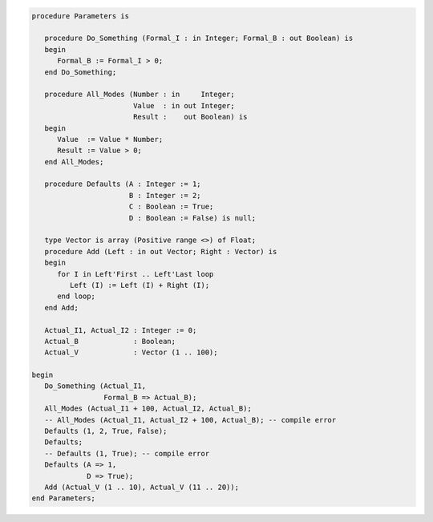 .. code:: ada

   procedure Parameters is
   
      procedure Do_Something (Formal_I : in Integer; Formal_B : out Boolean) is
      begin
         Formal_B := Formal_I > 0;
      end Do_Something;
   
      procedure All_Modes (Number : in     Integer;
                           Value  : in out Integer;
                           Result :    out Boolean) is
      begin
         Value  := Value * Number;
         Result := Value > 0;
      end All_Modes;
   
      procedure Defaults (A : Integer := 1;
                          B : Integer := 2;
                          C : Boolean := True;
                          D : Boolean := False) is null;
   
      type Vector is array (Positive range <>) of Float;
      procedure Add (Left : in out Vector; Right : Vector) is
      begin
         for I in Left'First .. Left'Last loop
            Left (I) := Left (I) + Right (I);
         end loop;
      end Add;
   
      Actual_I1, Actual_I2 : Integer := 0;
      Actual_B             : Boolean;
      Actual_V             : Vector (1 .. 100);
   
   begin
      Do_Something (Actual_I1,
                    Formal_B => Actual_B);
      All_Modes (Actual_I1 + 100, Actual_I2, Actual_B);
      -- All_Modes (Actual_I1, Actual_I2 + 100, Actual_B); -- compile error
      Defaults (1, 2, True, False);
      Defaults;
      -- Defaults (1, True); -- compile error
      Defaults (A => 1,
                D => True);
      Add (Actual_V (1 .. 10), Actual_V (11 .. 20));
   end Parameters;

